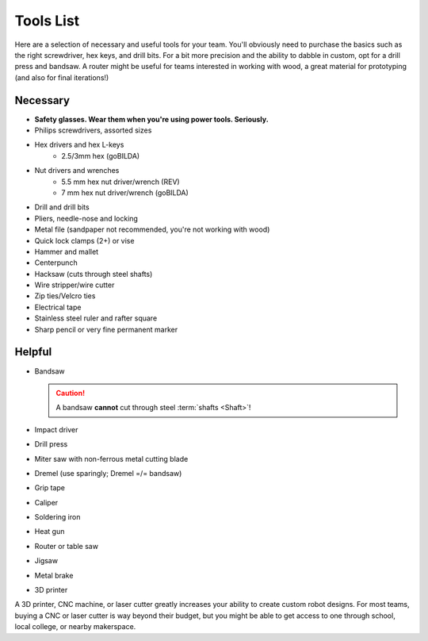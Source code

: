 Tools List
==========

Here are a selection of necessary and useful tools for your team. You'll obviously need to purchase the basics such as the right screwdriver, hex keys, and drill bits. For a bit more precision and the ability to dabble in custom, opt for a drill press and bandsaw. A router might be useful for teams interested in working with wood, a great material for prototyping (and also for final iterations!)

Necessary
---------

- **Safety glasses. Wear them when you're using power tools. Seriously.**
- Philips screwdrivers, assorted sizes
- Hex drivers and hex L-keys
   - 2.5/3mm hex (goBILDA)
- Nut drivers and wrenches
   - 5.5 mm hex nut driver/wrench (REV)
   - 7 mm hex nut driver/wrench (goBILDA)
- Drill and drill bits
- Pliers, needle-nose and locking
- Metal file (sandpaper not recommended, you're not working with wood)
- Quick lock clamps (2+) or vise
- Hammer and mallet
- Centerpunch
- Hacksaw (cuts through steel shafts)
- Wire stripper/wire cutter
- Zip ties/Velcro ties
- Electrical tape
- Stainless steel ruler and rafter square
- Sharp pencil or very fine permanent marker

Helpful
-------

- Bandsaw

  .. caution:: A bandsaw **cannot** cut through steel :term:`shafts <Shaft>`!

- Impact driver
- Drill press
- Miter saw with non-ferrous metal cutting blade
- Dremel (use sparingly; Dremel =/= bandsaw)
- Grip tape
- Caliper
- Soldering iron
- Heat gun
- Router or table saw
- Jigsaw
- Metal brake
- 3D printer

A 3D printer, CNC machine, or laser cutter greatly increases your ability to create custom robot designs. For most teams, buying a CNC or laser cutter is way beyond their budget, but you might be able to get access to one through school, local college, or nearby makerspace.

